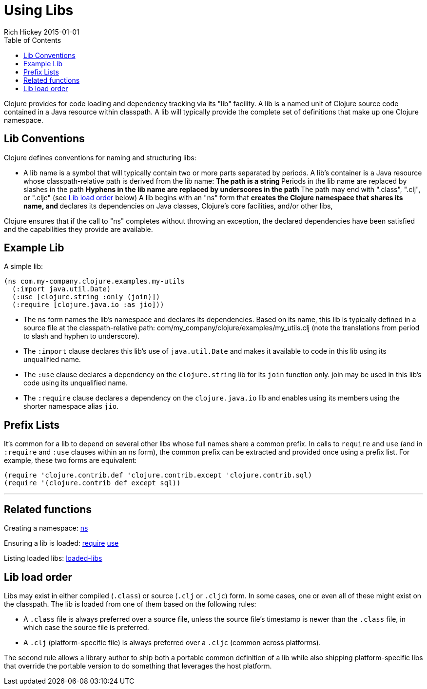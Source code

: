 = Using Libs
Rich Hickey 2015-01-01
:type: reference
:toc: macro
:icons: font
:navlinktext: Libs
:prevpagehref: namespaces
:prevpagetitle: Namespaces
:nextpagehref: vars
:nextpagetitle: Vars and Environments

ifdef::env-github,env-browser[:outfilesuffix: .adoc]

toc::[]

Clojure provides for code loading and dependency tracking via its "lib"
facility. A lib is a named unit of Clojure source code contained in a Java
resource within classpath. A lib will typically provide the complete set of
definitions that make up one Clojure namespace.

== Lib Conventions

Clojure defines conventions for naming and structuring libs:

* A lib name is a symbol that will typically contain two or more parts
  separated by periods.
A lib's container is a Java resource whose classpath-relative path is
derived from the lib name: ** The path is a string ** Periods in the lib
name are replaced by slashes in the path ** Hyphens in the lib name are
replaced by underscores in the path ** The path may end with ".class",
".clj", or ".cljc" (see <<libs#order,Lib load order>> below)
A lib begins with an "ns" form that ** creates the Clojure namespace that
shares its name, and ** declares its dependencies on Java classes, Clojure's
core facilities, and/or other libs,

Clojure ensures that if the call to "ns" completes without throwing an
exception, the declared dependencies have been satisfied and the
capabilities they provide are available.

== Example Lib

A simple lib:

[source, clojure]
----
(ns com.my-company.clojure.examples.my-utils
  (:import java.util.Date)
  (:use [clojure.string :only (join)])
  (:require [clojure.java.io :as jio]))
----

* The `ns` form names the lib's namespace and declares its dependencies. Based
  on its name, this lib is typically defined in a source file at the
  classpath-relative path: com/my_company/clojure/examples/my_utils.clj (note
  the translations from period to slash and hyphen to underscore).
* The `:import` clause declares this lib's use of `java.util.Date` and makes
  it available to code in this lib using its unqualified name.
* The `:use` clause declares a dependency on the `clojure.string` lib for its
  `join` function only. +join+ may be used in this lib's code using its
  unqualified name.
* The `:require` clause declares a dependency on the `clojure.java.io` lib and
  enables using its members using the shorter namespace alias `jio`.

== Prefix Lists

It's common for a lib to depend on several other libs whose full names share
a common prefix. In calls to `require` and `use` (and in `:require` and
`:use` clauses within an +ns+ form), the common prefix can be extracted and
provided once using a prefix list. For example, these two forms are
equivalent:

[source, clojure]
----
(require 'clojure.contrib.def 'clojure.contrib.except 'clojure.contrib.sql)
(require '(clojure.contrib def except sql))
----

''''

== Related functions

Creating a namespace:
http://clojure.github.io/clojure/clojure.core-api.html#clojure.core/ns[ns]

Ensuring a lib is loaded:
http://clojure.github.io/clojure/clojure.core-api.html#clojure.core/require[require]
http://clojure.github.io/clojure/clojure.core-api.html#clojure.core/use[use]

Listing loaded libs:
http://clojure.github.io/clojure/clojure.core-api.html#clojure.core/loaded-libs[loaded-libs]

[[order]]
== Lib load order

Libs may exist in either compiled (`.class`) or source (`.clj` or `.cljc`)
form. In some cases, one or even all of these might exist on the
classpath. The lib is loaded from one of them based on the following rules:

* A `.class` file is always preferred over a source file, unless the source
  file's timestamp is newer than the `.class` file, in which case the source
  file is preferred.
* A `.clj` (platform-specific file) is always preferred over a `.cljc` (common
  across platforms).

The second rule allows a library author to ship both a portable common
definition of a lib while also shipping platform-specific libs that override
the portable version to do something that leverages the host platform.
